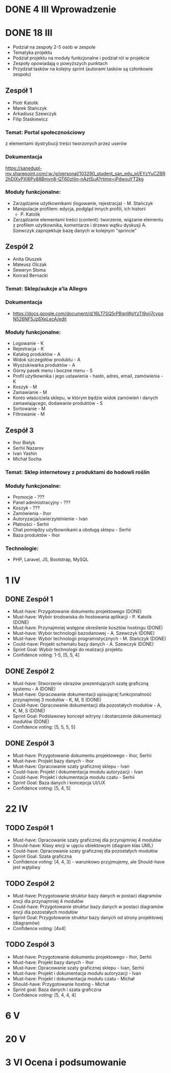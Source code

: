 * DONE 4 III Wprowadzenie

* DONE 18 III
 - Podział na zespoły 2-5 osób w zespole
 - Tematyka projektu
 - Podział projektu na moduły funkcjonalne i podział ról w projekcie
 - Zespoły opowiadają o powyższych punktach
 - Przydział tasków na kolejny sprint (autorami tasków są członkowie zespołu)

** Zespół 1
 - Piotr Katolik
 - Marek Stańczyk
 - Arkadiusz Szewczyk
 - Filip Staśkiewicz

*** Temat: Portal społecznościowy
  z elementami dystrybucji treści tworzonych przez userów
*** Dokumentacja
    https://sanedupl-my.sharepoint.com/:w:/g/personal/103290_student_san_edu_pl/EYzYuCZBR2hDlXyPXI6Py88Bmyn8-QT60ztIjn-nAztSuA?rtime=jPdwxuYT2kg
*** Moduły funkcjonalne:
  - Zarządzanie użytkownikami (logowanie, rejestracja) - M. Stańczyk
  - Manipulacje profilem: edycja, podgląd innych profili, ich historii
    - P. Katolik
  - Zarządzanie elementami treści (content): tworzenie, wiązanie
    elementu z profilem użytkownika, komentarze i drzewo wątku dyskusji
    A. Szewczyk zaprojektuje bazę danych w kolejnym "sprincie"

** Zespół 2
 - Anita Głuszek
 - Mateusz Olczak
 - Seweryn Słoma
 - Konrad Bernacki

*** Temat: Sklep/aukcje a'la Allegro
*** Dokumentacja
  - https://docs.google.com/document/d/16LT7SQ5rPBgnWgYzTl9oij7cypqN526NF5Jz6XeLecA/edit
*** Moduły funkcjonalne:
  - Logowanie - K
  - Rejestracja - K
  - Katalog produktów - A
  - Widok szczegółów produktu - A
  - Wyszukiwarka produktów - A
  - Górny pasek menu i boczne menu - S
  - Profil użytkownika i jego ustawienia - hasło, adres, email, zamówienia - K
  - Koszyk - M
  - Zamawianie - M
  - Konto właściciela sklepu, w którym będzie widok zamówień i danych zamawiającego, dodawanie produktów - S
  - Sortowanie - M
  - Filtrowanie - M

** Zespół 3
  - Ihor Bielyk
  - Serhii Nazarov
  - Ivan Yashin
  - Michał Socha

*** Temat: Sklep internetowy z produktami do hodowli roślin
*** Moduły funkcjonalne:
  - Promocje - ???
  - Panel administracyjny - ???
  - Koszyk - ???
  - Zamówienia - Ihor
  - Autoryzacja/uwierzytelnienie - Ivan
  - Płatności - Serhii
  - Chat pomiędzy użytkownikami a obsługą sklepu - Serhii
  - Baza produktów - Ihor
*** Technologie:
  - PHP, Laravel, JS, Bootstrap, MySQL

* 1 IV
** DONE Zespół 1
  - Must-have:   Przygotowanie dokumentu projektowego (DONE)
  - Must-have:   Wybór środowiska do hostowania aplikacji - P. Katolik (DONE)
  - Must-have:   Przynajmniej wstępne określenie kosztów hostingu (DONE)
  - Must-have:   Wybór technologii bazodanowej - A. Szewczyk (DONE)
  - Must-have:   Wybór technologii programistycznych - M. Stańczyk (DONE)
  - Could-have:  Projekt schematu bazy danych - A. Szewczyk (DONE)
  - Sprint Goal: Wybór technologii do realizacji projektu
  - Confidence voting: 1-5, [5, 5, 4]

** DONE Zespół 2
  - Must-have:   Stworzenie obrazów prezentujących szatę graficzną systemu - A (DONE)
  - Must-have:   Opracowanie dokumentacji opisującej funkcjonalność przynajmniej 3 modułów - K, M, S (DONE)
  - Could-have:  Opracowanie dokumentacji dla pozostałych modułów - A, K, M, S (DONE)
  - Sprint Goal: Podstawowy koncept witryny i dostarczenie dokumentacji modułów (DONE)
  - Confidence voting: [5, 5, 5, 5]

** DONE Zespół 3
  - Must-have:   Przygotowanie dokumentu projektowego - Ihor, Serhii
  - Must-have:   Projekt bazy danych - Ihor
  - Must-have:   Opracowanie szaty graficznej sklepu - Ivan
  - Could-have:  Projekt i dokumentacja modułu autoryzacji - Ivan
  - Could-have:  Projekt i dokumentacja modułu czatu - Serhii
  - Sprint Goal: Baza danych i koncepcja UI/UX
  - Confidence voting: [5, 4, 5]

* 22 IV
** TODO Zespół 1
  - Must-have:   Opracowanie szaty graficznej dla przynajmniej 4 modułów
  - Should-have: Klasy encji w ujęciu obiektowym (diagram klas UML)
  - Could-have:  Opracowanie szaty graficznej dla pozostałych modułów
  - Sprint Goal: Szata graficzna
  - Confidence voting: [4, 4, 3] - warunkowo przyjmujemy, ale Should-have jest wątpliwy

** TODO Zespół 2
  - Must-have:   Przygotowanie struktur bazy danych w postaci diagramów encji dla przynajmniej 4 modułów
  - Could-have:  Przygotowanie struktur bazy danych w postaci diagramów encji dla pozostałych modułów
  - Sprint Goal: Przygotowanie struktur bazy danych od strony projektowej (diagramów)
  - Confidence voting: [4x4]

** TODO Zespół 3
  - Must-have:  Przygotowanie dokumentu projektowego - Ihor, Serhii
  - Must-have:  Projekt bazy danych - Ihor
  - Must-have:  Opracowanie szaty graficznej sklepu - Ivan, Serhii
  - Must-have:  Projekt i dokumentacja modułu autoryzacji - Ivan
  - Must-have:  Projekt i dokumentacja modułu czatu - Michał
  - Should-have: Przygotowanie hosting - Michał
  - Sprint goal: Baza danych i szata graficzna
  - Confidence voting: [5, 4, 4, 4]

* 6 V

* 20 V

* 3 VI Ocena i podsumowanie
